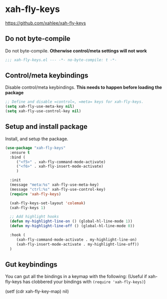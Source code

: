 #+PROPERTY: header-args    :results silent
#+STARTUP: content
* xah-fly-keys
https://github.com/xahlee/xah-fly-keys
** Do not byte-compile
Do not byte-compile.
*Otherwise control/meta settings will not work*
#+begin_src emacs-lisp
;;; xah-fly-keys.el --- -*- no-byte-compile: t -*-
#+end_src
** Control/meta keybindings
Disable control/meta keybindings.
*This needs to happen before loading the package*
#+begin_src emacs-lisp
  ;; Define and disable =control=, =meta= keys for xah-fly-keys.
  (setq xah-fly-use-meta-key nil)
  (setq xah-fly-use-control-key nil)
#+end_src

** Setup and install package
Install, and setup the package.

#+BEGIN_SRC emacs-lisp
  (use-package "xah-fly-keys"
    :ensure t
    :bind (
	   ("<f5>" . xah-fly-command-mode-activate)
	   ("<f6>" . xah-fly-insert-mode-activate)
	   )

    :init
    (message "meta:%s" xah-fly-use-meta-key)
    (message "ctrl:%s" xah-fly-use-control-key)
    (require 'xah-fly-keys)

    (xah-fly-keys-set-layout 'colemak)
    (xah-fly-keys 1)

    ;; Add highlight hooks
    (defun my-highlight-line-on () (global-hl-line-mode 1))
    (defun my-highlight-line-off () (global-hl-line-mode 0))

    :hook (
	   (xah-fly-command-mode-activate . my-highlight-line-on)
	   (xah-fly-insert-mode-activate . my-highlight-line-off))
    )
#+END_SRC

** Gut keybindings
You can gut all the bindings in a keymap with the following:
(Useful if xah-fly-keys has clobbered your bindings with =(require 'xah-fly-keys)=)
#+begin_example emacs-lisp
(setf (cdr xah-fly-key-map) nil)
#+end_example
